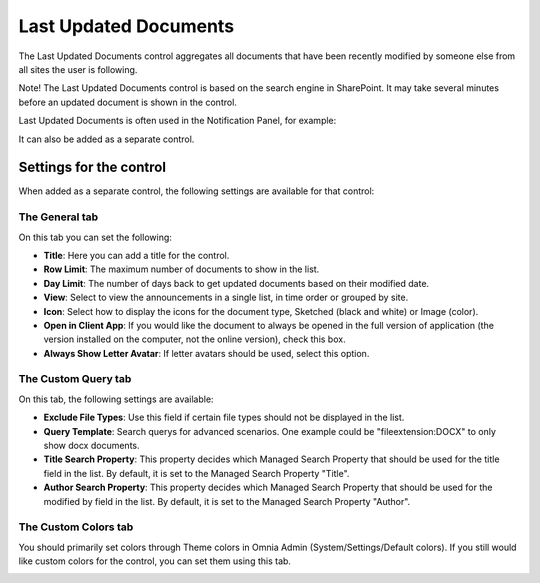 Last Updated Documents
======================

The Last Updated Documents control aggregates all documents that have been recently modified by someone else from all sites the user is following. 

Note! The Last Updated Documents control is based on the search engine in SharePoint. It may take several minutes before an updated document is shown in the control.

Last Updated Documents is often used in the Notification Panel, for example:

.. image:: last-updated-documents-notification-panel.png

It can also be added as a separate control. 

Settings for the control
*************************
When added as a separate control, the following settings are available for that control:

.. image:: latest-updated-documents-block-general.png

The General tab
----------------
On this tab you can set the following:

+ **Title**: Here you can add a title for the control.
+ **Row Limit**: The maximum number of documents to show in the list.
+ **Day Limit**: The number of days back to get updated documents based on their modified date.
+ **View**: Select to view the announcements in a single list, in time order or grouped by site.
+ **Icon**: Select how to display the icons for the document type, Sketched (black and white) or Image (color).
+ **Open in Client App**: If you would like the document to always be opened in the full version of application (the version installed on the computer, not the online version), check this box.
+ **Always Show Letter Avatar**: If letter avatars should be used, select this option.  

The Custom Query tab
---------------------
On this tab, the following settings are available:

.. Image:: latest-updated-documents-block-query.png

+ **Exclude File Types**: Use this field if certain file types should not be displayed in the list. 
+ **Query Template**: Search querys for advanced scenarios. One example could be "fileextension:DOCX" to only show docx documents.
+ **Title Search Property**: This property decides which Managed Search Property that should be used for the title field in the list. By default, it is set to the Managed Search Property "Title".
+ **Author Search Property**: This property decides which Managed Search Property that should be used for the modified by field in the list. By default, it is set to the Managed Search Property "Author".

The Custom Colors tab
------------------------
You should primarily set colors through Theme colors in Omnia Admin (System/Settings/Default colors). If you still would like custom colors for the control, you can set them using this tab.

.. image:: latest-updated-documents-block-colors.png
